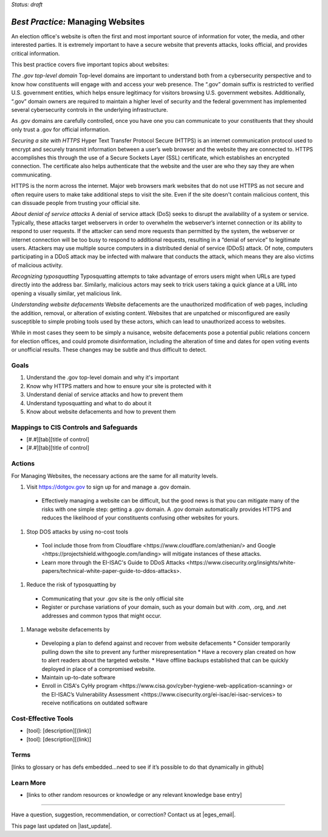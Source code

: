 ..
  Created by: mike garcia
  To: websites, including .gov, https, dos, typosquatting, defacements

.. |bp_title| replace:: Managing Websites

*Status: draft*

*Best Practice:* |bp_title|
----------------------------------------------

An election office's website is often the first and most important source of information for voter, the media, and other interested parties. It is extremely important to have a secure website that prevents attacks, looks official, and provides critical information.

This best practice covers five important topics about websites:

*The .gov top-level domain*
Top-level domains are important to understand both from a cybersecurity perspective and to know how constituents will engage with and access your web presence. The “.gov” domain suffix is restricted to verified U.S. government entities, which helps ensure legitimacy for visitors browsing U.S. government websites. Additionally, “.gov” domain owners are required to maintain a higher level of security and the federal government has implemented several cybersecurity controls in the underlying infrastructure.

As .gov domains are carefully controlled, once you have one you can communicate to your constituents that they should only trust a .gov for official information.

*Securing a site with HTTPS*
Hyper Text Transfer Protocol Secure (HTTPS) is an internet communication protocol used to encrypt and securely transmit information between a user’s web browser and the website they are connected to. HTTPS accomplishes this through the use of a Secure Sockets Layer (SSL) certificate, which establishes an encrypted connection. The certificate also helps authenticate that the website and the user are who they say they are when communicating.

HTTPS is the norm across the internet. Major web browsers mark websites that do not use HTTPS as not secure and often require users to make take additional steps to visit the site. Even if the site doesn't contain malicious content, this can dissuade people from trusting your official site.

*About denial of service attacks*
A denial of service attack (DoS) seeks to disrupt the availability of a system or service. Typically, these attacks target webservers in order to overwhelm the webserver’s internet connection or its ability to respond to user requests. If the attacker can send more requests than permitted by the system, the webserver or internet connection will be too busy to respond to additional requests, resulting in a “denial of service” to legitimate users. Attackers may use multiple source computers in a distributed denial of service (DDoS) attack. Of note, computers participating in a DDoS attack may be infected with malware that conducts the attack, which means they are also victims of malicious activity.

*Recognizing typosquatting*
Typosquatting attempts to take advantage of errors users might when URLs are typed directly into the address bar. Similarly, malicious actors may seek to trick users taking a quick glance at a URL into opening a visually similar, yet malicious link.

*Understanding website defacements*
Website defacements are the unauthorized modification of web pages, including the addition, removal, or alteration of existing content. Websites that are unpatched or misconfigured are easily susceptible to simple probing tools used by these actors, which can lead to unauthorized access to websites.

While in most cases they seem to be simply a nuisance, website defacements pose a potential public relations concern for election offices, and could promote disinformation, including the alteration of time and dates for open voting events or unofficial results. These changes may be subtle and thus difficult to detect.

Goals
**********************************************

#.	Understand the .gov top-level domain and why it's important
#.	Know why HTTPS matters and how to ensure your site is protected with it
#.  Understand denial of service attacks and how to prevent them
#.  Understand typosquatting and what to do about it
#.  Know about website defacements and how to prevent them

Mappings to CIS Controls and Safeguards
**********************************************

- [#.#][tab][title of control]
- [#.#][tab][title of control]

Actions
**********************************************

For |bp_title|, the necessary actions are the same for all maturity levels.

#. Visit https://dotgov.gov to sign up for and manage a .gov domain.
  * Effectively managing a website can be difficult, but the good news is that you can mitigate many of the risks with one simple step: getting a .gov domain. A .gov domain automatically provides HTTPS and reduces the likelihood of your constituents confusing other websites for yours.
#. Stop DOS attacks by using no-cost tools
  * Tool include those from from _`Cloudflare <https://www.cloudflare.com/athenian/>` and _`Google <https://projectshield.withgoogle.com/landing>` will mitigate instances of these attacks.
  * Learn more through the EI-ISAC's _`Guide to DDoS Attacks <https://www.cisecurity.org/insights/white-papers/technical-white-paper-guide-to-ddos-attacks>`.
#. Reduce the risk of typosquatting by
  * Communicating that your .gov site is the only official site
  * Register or purchase variations of your domain, such as your domain but with .com, .org, and .net addresses and common typos that might occur.
#. Manage website defacements by
  * Developing a plan to defend against and recover from website defacements
    * Consider temporarily pulling down the site to prevent any further misrepresentation
    * Have a recovery plan created on how to alert readers about the targeted website.
    * Have offline backups established that can be quickly deployed in place of a compromised website.
  * Maintain up-to-date software
  * Enroll in CISA's _`CyHy program <https://www.cisa.gov/cyber-hygiene-web-application-scanning>` or the EI-ISAC’s _`Vulnerability Assessment <https://www.cisecurity.org/ei-isac/ei-isac-services>` to receive notifications on outdated software

Cost-Effective Tools
**********************************************

•	[tool]: [description][(link)]
•	[tool]: [description][(link)]

Terms
**********************************************

[links to glossary or has defs embedded…need to see if it’s possible to do that dynamically in github]

Learn More
**********************************************
•	[links to other random resources or knowledge or any relevant knowledge base entry]

-----------------------------------------------

Have a question, suggestion, recommendation, or correction? Contact us at |eges_email|.

This page last updated on |last_update|.
